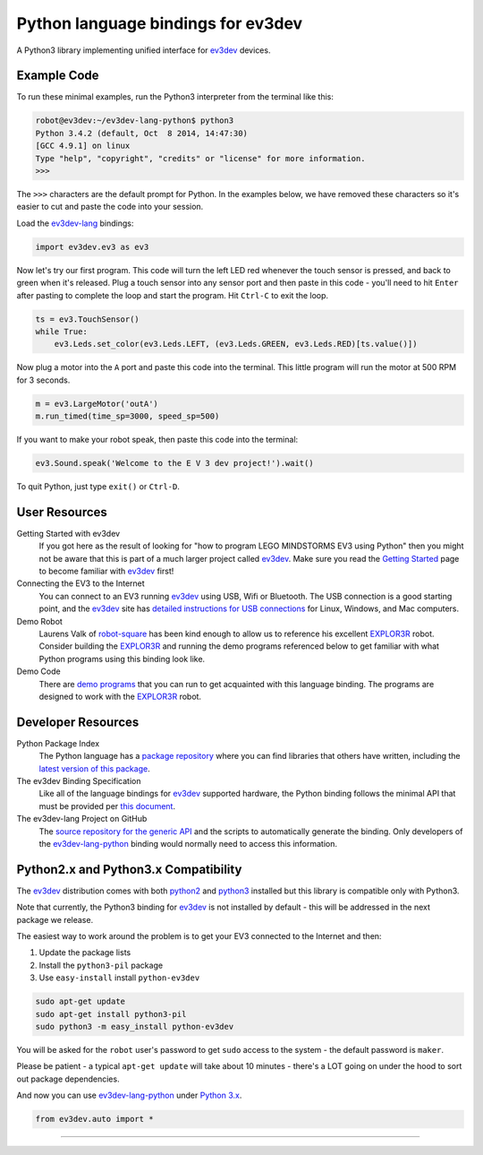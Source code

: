 Python language bindings for ev3dev
===================================

.. image:: https://travis-ci.org/rhempel/ev3dev-lang-python.svg?branch=master
    :target: https://travis-ci.org/rhempel/ev3dev-lang-python
.. image:: https://readthedocs.org/projects/python-ev3dev/badge/?version=latest
    :target: http://python-ev3dev.readthedocs.org/en/latest/?badge=latest
    :alt: Documentation Status

A Python3 library implementing unified interface for ev3dev_ devices.

Example Code
------------

To run these minimal examples, run the Python3 interpreter from
the terminal like this: 

.. code-block:: bash

  robot@ev3dev:~/ev3dev-lang-python$ python3
  Python 3.4.2 (default, Oct  8 2014, 14:47:30) 
  [GCC 4.9.1] on linux
  Type "help", "copyright", "credits" or "license" for more information.
  >>>

The ``>>>`` characters are the default prompt for Python. In the examples
below, we have removed these characters so it's easier to cut and 
paste the code into your session.

Load the ev3dev-lang_ bindings:

.. code-block:: python

  import ev3dev.ev3 as ev3

Now let's try our first program. This code will turn the left LED red
whenever the touch sensor is pressed, and back to green when it's
released. Plug a touch sensor into any sensor port and then paste in this
code - you'll need to hit ``Enter`` after pasting to complete the
loop and start the program.  Hit ``Ctrl-C`` to exit the loop.

.. code-block:: python

  ts = ev3.TouchSensor()
  while True:
      ev3.Leds.set_color(ev3.Leds.LEFT, (ev3.Leds.GREEN, ev3.Leds.RED)[ts.value()])
  
Now plug a motor into the ``A`` port and paste this code into the terminal. This
little program will run the motor at 500 RPM for 3 seconds.

.. code-block:: python

  m = ev3.LargeMotor('outA')
  m.run_timed(time_sp=3000, speed_sp=500)

If you want to make your robot speak, then paste this code into the terminal:

.. code-block:: python

  ev3.Sound.speak('Welcome to the E V 3 dev project!').wait()

To quit Python, just type ``exit()`` or ``Ctrl-D``.

User Resources
--------------

Getting Started with ev3dev
    If you got here as the result of looking for "how to program
    LEGO MINDSTORMS EV3 using Python" then you might not be aware that
    this is part of a much larger project called ev3dev_. Make sure
    you read the `Getting Started`_ page
    to become familiar with ev3dev_ first!

Connecting the EV3 to the Internet
    You can connect to an EV3 running ev3dev_ using USB, Wifi or
    Bluetooth. The USB connection is a good starting point, and
    the ev3dev_ site has `detailed instructions for USB connections`_
    for Linux, Windows, and Mac computers.

Demo Robot
    Laurens Valk of robot-square_ has been kind enough to allow us to
    reference his excellent `EXPLOR3R`_ robot. Consider building the
    `EXPLOR3R`_ and running the demo programs referenced below to get
    familiar with what Python programs using this binding look like.

Demo Code
    There are `demo programs`_ that you can run to get acquainted with
    this language binding. The programs are designed to work with the
    `EXPLOR3R`_ robot.

Developer Resources
-------------------

Python Package Index
    The Python language has a `package repository`_ where you can find
    libraries that others have written, including the `latest version of
    this package`_.

The ev3dev Binding Specification
    Like all of the language bindings for ev3dev_ supported hardware, the
    Python binding follows the minimal API that must be provided per
    `this document`_.

The ev3dev-lang Project on GitHub
    The `source repository for the generic API`_ and the scripts to automatically
    generate the binding. Only developers of the ev3dev-lang-python_ binding 
    would normally need to access this information.

Python2.x and Python3.x Compatibility
-------------------------------------

The ev3dev_ distribution comes with both python2_ and python3_ installed
but this library is compatible only with Python3.

Note that currently, the Python3 binding for ev3dev_ is not installed
by default - this will be addressed in the next package we
release.

The easiest way to work around the problem is
to get your EV3 connected to the Internet and then:

#. Update the package lists
#. Install the ``python3-pil`` package
#. Use ``easy-install`` install ``python-ev3dev``

.. code-block:: bash

  sudo apt-get update
  sudo apt-get install python3-pil
  sudo python3 -m easy_install python-ev3dev

You will be asked for the ``robot`` user's password to get ``sudo`` access
to the system - the default password is ``maker``.

Please be patient - a typical ``apt-get update`` will take about
10 minutes - there's a LOT going on under the hood to sort out
package dependencies.

And now you can use ev3dev-lang-python_ under `Python 3.x`_.

.. code-block:: python

  from ev3dev.auto import *

----

.. _ev3dev: http://ev3dev.org
.. _Getting Started: ev3dev-getting-started_
.. _ev3dev-getting-started: http://www.ev3dev.org/docs/getting-started/
.. _detailed instructions for USB connections: ev3dev-usb-internet_ 
.. _ev3dev-usb-internet: http://www.ev3dev.org/docs/tutorials/connecting-to-the-internet-via-usb/
.. _source repository for the generic API: ev3dev-lang_
.. _ev3dev-lang: https://github.com/ev3dev/ev3dev-lang
.. _ev3dev-lang-python: https://github.com/rhempel/ev3dev-lang-python
.. _this document: wrapper-specification_
.. _wrapper-specification: https://github.com/ev3dev/ev3dev-lang/blob/fea721d8cb56ae6c111800f92c27f7f33f90d645/docs/spec.rst
.. _EXPLOR3R: demo-robot_
.. _demo-robot: http://robotsquare.com/2015/10/06/explor3r-building-instructions/
.. _demo programs: demo-code_
.. _demo-code: https://github.com/rhempel/ev3dev-lang-python/tree/master/demo
.. _robot-square: http://robotsquare.com/
.. _Python 2.x: python2_
.. _python2: https://docs.python.org/2/
.. _Python 3.x: python3_
.. _python3: https://docs.python.org/3/
.. _package repository: pypi_
.. _pypi: https://pypi.python.org/pypi
.. _latest version of this package: pypi-python-ev3dev_
.. _pypi-python-ev3dev: https://pypi.python.org/pypi/python-ev3dev
